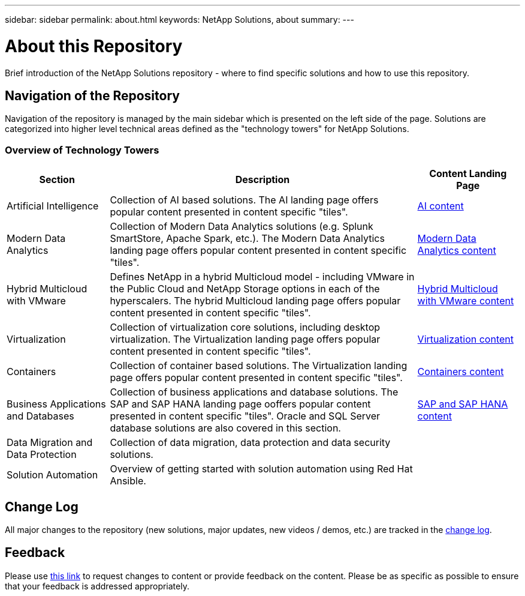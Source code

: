 ---
sidebar: sidebar
permalink: about.html
keywords: NetApp Solutions, about
summary:
---

= About this Repository
:hardbreaks:
:nofooter:
:icons: font
:linkattrs:
:imagesdir: ./../media/

[.lead]
Brief introduction of the NetApp Solutions repository - where to find specific solutions and how to use this repository.

== Navigation of the Repository
Navigation of the repository is managed by the main sidebar which is presented on the left side of the page.  Solutions are categorized into higher level technical areas defined as the "technology towers" for NetApp Solutions.

=== Overview of Technology Towers

[width=100%, cols="20%, 60%, 20%", grid=all, frame=all, options="header"]
|===
| *Section* | *Description* | *Content Landing Page*
| Artificial Intelligence
| Collection of AI based solutions.  The AI landing page offers popular content presented in content specific "tiles".
a| link:ai/index.html[AI content]
//
| Modern Data Analytics
| Collection of Modern Data Analytics solutions (e.g. Splunk SmartStore, Apache Spark, etc.).  The Modern Data Analytics landing page offers popular content presented in content specific "tiles".
a| link:data-analytics/index.html[Modern Data Analytics content]
//
| Hybrid Multicloud with VMware
| Defines NetApp in a hybrid Multicloud model - including VMware in the Public Cloud and NetApp Storage options in each of the hyperscalers.  The hybrid Multicloud landing page offers popular content presented in content specific "tiles".
a| link:ehc/index.html[Hybrid Multicloud with VMware content]
//
| Virtualization
| Collection of virtualization core solutions, including desktop virtualization.  The Virtualization landing page offers popular content presented in content specific "tiles".
a| link:vmware/index.html[Virtualization content]
//
| Containers
| Collection of container based solutions.  The Virtualization landing page offers popular content presented in content specific "tiles".
a| link:containers/index.html[Containers content]
//
| Business Applications and Databases
| Collection of business applications and database solutions. The SAP and SAP HANA landing page ooffers popular content presented in content specific "tiles".  Oracle and SQL Server database solutions are also covered in this section.
a| link:https://docs.netapp.com/us-en/netapp-solutions-sap/index.html[SAP and SAP HANA content]
//
| Data Migration and Data Protection
| Collection of data migration, data protection and data security solutions.
a| 
//
| Solution Automation
| Overview of getting started with solution automation using Red Hat Ansible.
a| 
|===

== Change Log
All major changes to the repository (new solutions, major updates, new videos / demos, etc.) are tracked in the link:change-log-display.html[change log].

== Feedback
Please use link:https://github.com/NetAppDocs/netapp-solutions/issues/new?body=%0d%0a%0d%0aFeedback:%20%0d%0aAdditional%20Comments:&title=Feedback[this link] to request changes to content or provide feedback on the content.  Please be as specific as possible to ensure that your feedback is addressed appropriately.
